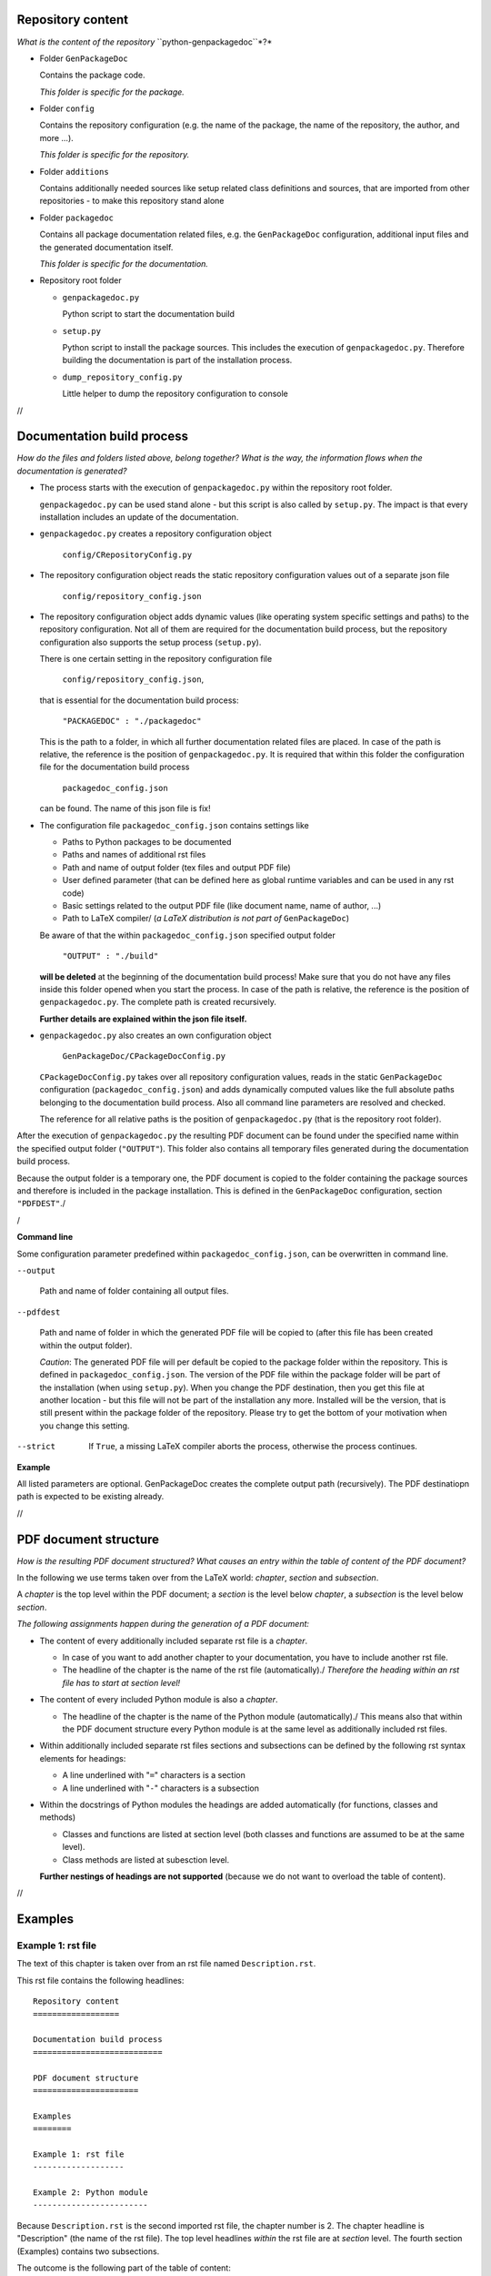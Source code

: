 Repository content
==================

*What is the content of the repository* ``python-genpackagedoc``*?*

* Folder ``GenPackageDoc``

  Contains the package code.

  *This folder is specific for the package.*

* Folder ``config``

  Contains the repository configuration (e.g. the name of the package, the name of the repository, the author, and more ...).

  *This folder is specific for the repository.*

* Folder ``additions``

  Contains additionally needed sources like setup related class definitions and sources, that are imported
  from other repositories - to make this repository stand alone

* Folder ``packagedoc``

  Contains all package documentation related files, e.g. the ``GenPackageDoc`` configuration, additional input files
  and the generated documentation itself.

  *This folder is specific for the documentation.*

* Repository root folder

  - ``genpackagedoc.py``

    Python script to start the documentation build

  - ``setup.py``

    Python script to install the package sources. This includes the execution of ``genpackagedoc.py``.
    Therefore building the documentation is part of the installation process.

  - ``dump_repository_config.py``

    Little helper to dump the repository configuration to console

//

Documentation build process
===========================

*How do the files and folders listed above, belong together? What is the way, the information flows when the documentation is generated?*

* The process starts with the execution of ``genpackagedoc.py`` within the repository root folder.

  ``genpackagedoc.py`` can be used stand alone - but this script is also called by ``setup.py``. The impact is that every installation
  includes an update of the documentation.

* ``genpackagedoc.py`` creates a repository configuration object

     ``config/CRepositoryConfig.py``

* The repository configuration object reads the static repository configuration values out of a separate json file

     ``config/repository_config.json``

* The repository configuration object adds dynamic values (like operating system specific settings and paths) to the repository configuration.
  Not all of them are required for the documentation build process, but the repository configuration also supports the setup process (``setup.py``).

  There is one certain setting in the repository configuration file

     ``config/repository_config.json``,

  that is essential for the documentation build process:

     ``"PACKAGEDOC" : "./packagedoc"``

  This is the path to a folder, in which all further documentation related files are placed. In case of the path is relative, the reference
  is the position of ``genpackagedoc.py``. It is required that within this folder the configuration file for the documentation build process

     ``packagedoc_config.json``

  can be found. The name of this json file is fix!

* The configuration file ``packagedoc_config.json`` contains settings like

  * Paths to Python packages to be documented
  * Paths and names of additional rst files
  * Path and name of output folder (tex files and output PDF file)
  * User defined parameter (that can be defined here as global runtime variables and can be used in any rst code)
  * Basic settings related to the output PDF file (like document name, name of author, ...)
  * Path to LaTeX compiler/
    (*a LaTeX distribution is not part of* ``GenPackageDoc``)

  Be aware of that the within ``packagedoc_config.json`` specified output folder

     ``"OUTPUT" : "./build"``

  **will be deleted** at the beginning of the documentation build process! Make sure that you do not have any files
  inside this folder opened when you start the process. In case of the path is relative, the reference
  is the position of ``genpackagedoc.py``. The complete path is created recursively.

  **Further details are explained within the json file itself.**

* ``genpackagedoc.py`` also creates an own configuration object

     ``GenPackageDoc/CPackageDocConfig.py``

  ``CPackageDocConfig.py`` takes over all repository configuration values, reads in the static ``GenPackageDoc``
  configuration (``packagedoc_config.json``) and adds dynamically computed values like the full absolute paths
  belonging to the documentation build process. Also all command line parameters are resolved and checked.

  The reference for all relative paths is the position of ``genpackagedoc.py`` (that is the repository root folder).

After the execution of ``genpackagedoc.py`` the resulting PDF document can be found under the specified name
within the specified output folder (``"OUTPUT"``). This folder also contains all temporary files generated during the
documentation build process. 

Because the output folder is a temporary one, the PDF document is copied to the folder containing the package sources
and therefore is included in the package installation. This is defined in the ``GenPackageDoc`` configuration, section ``"PDFDEST"``./

/

**Command line**

Some configuration parameter predefined within ``packagedoc_config.json``, can be overwritten in command line.

``--output``

  Path and name of folder containing all output files.

``--pdfdest``

  Path and name of folder in which the generated PDF file will be copied to (after this file has been created within the output folder).

  *Caution*: The generated PDF file will per default be copied to the package folder within the repository. This is defined in ``packagedoc_config.json``.
  The version of the PDF file within the package folder will be part of the installation (when using ``setup.py``). When you change the PDF destination,
  then you get this file at another location - but this file will not be part of the installation any more. Installed will be the version,
  that is still present within the package folder of the repository. Please try to get the bottom of your motivation when you change this setting.

--strict

  If ``True``, a missing LaTeX compiler aborts the process, otherwise the process continues.

**Example**

.. Code::python

   genpackagedoc.py --output="../any/other/location" --pdfdest="../any/other" --strict=True

All listed parameters are optional. GenPackageDoc creates the complete output path (recursively). The PDF destinatiopn path is expected to be existing already.

//

PDF document structure
======================

*How is the resulting PDF document structured? What causes an entry within the table of content of the PDF document?*

In the following we use terms taken over from the LaTeX world: *chapter*, *section* and *subsection*.

A *chapter* is the top level within the PDF document; a *section* is the level below *chapter*, a *subsection* is the level below *section*.

*The following assignments happen during the generation of a PDF document:*

* The content of every additionally included separate rst file is a *chapter*.

  - In case of you want to add another chapter to your documentation, you have to include another rst file.
  - The headline of the chapter is the name of the rst file (automatically)./
    *Therefore the heading within an rst file has to start at section level!*

* The content of every included Python module is also a *chapter*.

  - The headline of the chapter is the name of the Python module (automatically)./
    This means also that within the PDF document structure every Python module is at the same level as additionally included rst files.

* Within additionally included separate rst files sections and subsections can be defined by the following rst syntax elements for headings:

  - A line underlined with "``=``" characters is a section
  - A line underlined with "``-``" characters is a subsection

* Within the docstrings of Python modules the headings are added automatically (for functions, classes and methods)

  - Classes and functions are listed at section level (both classes and functions are assumed to be at the same level).
  - Class methods are listed at subesction level.

  **Further nestings of headings are not supported** (because we do not want to overload the table of content).

//

Examples
========

Example 1: rst file
-------------------

The text of this chapter is taken over from an rst file named ``Description.rst``.

This rst file contains the following headlines:

::

   Repository content
   ==================

   Documentation build process
   ===========================

   PDF document structure
   ======================

   Examples
   ========

   Example 1: rst file
   -------------------

   Example 2: Python module
   ------------------------

Because ``Description.rst`` is the second imported rst file, the chapter number is 2. The chapter headline is "Description" (the name of the rst file).
The top level headlines *within* the rst file are at *section* level. The fourth section (Examples) contains two subsections.

The outcome is the following part of the table of content:

.. image:: ./pictures/TOC01.png


Example 2: Python module
------------------------

Part of this documentation is a Python module with name ``CDocBuilder.py`` (listed in table of content at *chapter* level).
This module contains a class with name ``CDocBuilder`` (listed in table of content at *section* level).
The class ``CDocBuilder`` contains a method with name ``Build`` (listed in table of content at *subsection* level).

This causes the following entry within the table of contents:

.. image:: ./pictures/TOC02.png

//

Interface and module descriptions
=================================

*How to describe an interface of a function or a method? How to describe a Python module?*

To have a unique look and feel of all interface descriptions, the following style is recommended:

**Example**

.. image:: ./pictures/Interface01.png

Some of the special characters used within the interface description, are part of the rst syntax. They will be explained in one of the next sections.

The docstrings containing the description, have to be placed directly in the next line after the ``def`` or ``class`` statement.

It is also possible to place a docstring at the top of a Python module. The exact position doesn't matter - but it has to be the
first constant expression within the code. Within the documentation the content of this docstring is placed before the interface description
and should contain general information belonging to the entire module.

The usage of such a docstring is an option.

//

Runtime variables
=================

*What are "runtime variables" and how to use them in rst text?*

All configuration parameters of ``GenPackageDoc`` are taken out of four sources:

1. the static repository configuration

   ``config/repository_config.json``

2. the dynamic repository configuration

   ``config/CRepositoryConfig.py``

3. the static ``GenPackageDoc`` configuration

   ``packagedoc/packagedoc_config.json``

4. the dynamic ``GenPackageDoc`` configuration

   ``GenPackageDoc/CPackageDocConfig.py``


Some of them are runtime variables and can be accessed within rst text (within docstrings of Python modules and also within separate rst files).

This means it is possible to add configuration values automatically to the documentation.

This happens by encapsulating the runtime variable name in triple hashes. This "triple hash" syntax is introduced to make it easier
to distinguish between the json syntax (mostly based on curly brackets) and additional syntax elements used within values of json keys.

The name of the repository e.g. can be added to the documentation with the following rst text:

.. image:: ./pictures/RST01.png

This document contains a chapter "Appendix" at the end. This chapter is used to make the repository configuration a part of this documentation
and can be used as example.

Additionally to the predefined runtime variables a user can add own ones./
See ``"PARAMS"`` within ``packagedoc_config.json``.

All predefined runtime variables are written in capital letters. To make it easier for a developer to distinguish between predefined
and user defined runtime variables, all user defined runtime variables have to be written in small letters completely.

Also the ``"DOCUMENT"`` keys within ``packagedoc_config.json`` are runtime variables.

Also within ``packagedoc_config.json`` the triple hash syntax can be used to access repository configuration values.

With this mechanism it is e.g. possible to give the output PDF document automatically the name of the package:

.. image:: ./pictures/RST02.png

//

Syntax aspects
==============

**Important to know about the syntax of Python and rst is:**

* In both Python and rst the indentation of text is part of the syntax!
* The indentation of the triple quotes indicating the beginning and the end of a docstring has to follow the Python syntax rules.
* The indentation of the content of the docstring (= the interface description in rst format) has to follow the rst syntax rules.
  To avoid a needless indentation of the text within the resulting PDF document it is recommended to start the docstring text
  within the first column (or rather use the first column as reference for further indentations of rst text).
* In rst also blank lines are part of the syntax!

*Please be attentive while typing your documentation in rst format!*/


Syntax extensions
-----------------

``GenPackageDoc`` extends the rst syntax by the following topics:

* *newline*

  A newline (line break) is realized by a slash ('``/``') at the end of a line containing any other rst text
  (this means: the slash must **not** be the only character in line)./
  Internally this slash is mapped to the LaTeX command ``\newline``.

* *vspace*

  An additional vertical space (size: the height of the '``x``' character - depending on the current type and size of font)
  is realized by a single slash ('``/``'). This slash must be the only character in line!/
  Internally this slash is mapped to the LaTeX command ``\vspace{1ex}``.

* *newpage*

  A newpage (page break) is realized by a double slash ('``//``'). These two slashes must be the only characters in line!/
  Internally this double slash is mapped to the LaTeX command ``\newpage``.

These syntax extensions can currently be used in separate rst files only and are not available within docstrings of Python modules.


Examples
--------

*(to be continued)*

